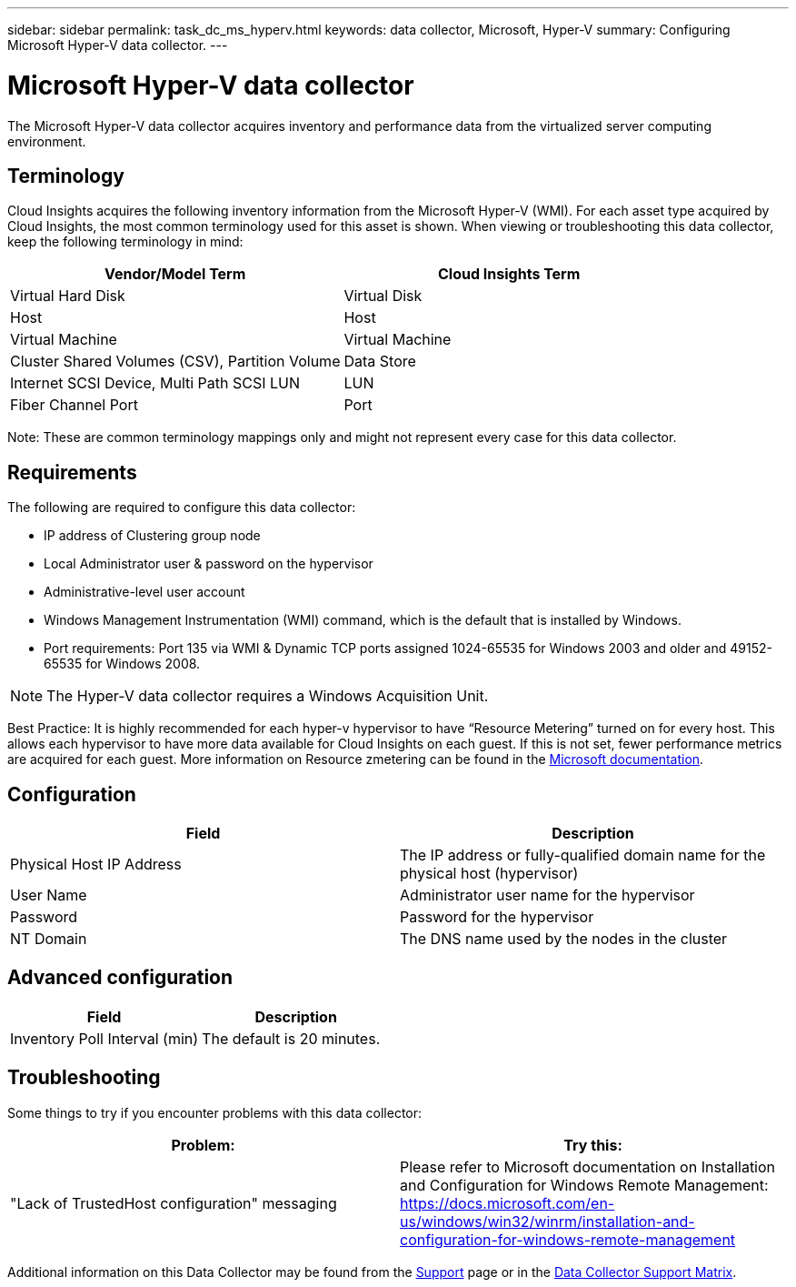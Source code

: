 ---
sidebar: sidebar
permalink: task_dc_ms_hyperv.html
keywords: data collector, Microsoft, Hyper-V
summary: Configuring Microsoft Hyper-V data collector.
---

= Microsoft Hyper-V data collector

:toc: macro
:hardbreaks:
:toclevels: 1
:nofooter:
:icons: font
:linkattrs:
:imagesdir: ./media/

[.lead]

The Microsoft Hyper-V data collector acquires inventory and performance data from the virtualized server computing environment.

== Terminology

Cloud Insights acquires the following inventory information from the Microsoft Hyper-V (WMI). For each asset type acquired by Cloud Insights, the most common terminology used for this asset is shown. When viewing or troubleshooting this data collector, keep the following terminology in mind:

[cols=2*, options="header", cols"50,50"]
|===
|Vendor/Model Term|Cloud Insights Term 
|Virtual Hard Disk|Virtual Disk
|Host|Host
|Virtual Machine|Virtual Machine
|Cluster Shared Volumes (CSV), Partition Volume|Data Store
|Internet SCSI Device, Multi Path SCSI LUN|LUN
|Fiber Channel Port|Port
|===

Note: These are common terminology mappings only and might not represent every case for this data collector. 

== Requirements

The following are required to configure this data collector:

* IP address of Clustering group node
* Local Administrator user & password on the hypervisor 
* Administrative-level user account
* Windows Management Instrumentation (WMI) command, which is the default that is installed by Windows.
* Port requirements: Port 135 via WMI & Dynamic TCP ports assigned 1024-65535 for Windows 2003 and older and 49152-65535 for Windows 2008. 

NOTE: The Hyper-V data collector requires a Windows Acquisition Unit. 

Best Practice: It is highly recommended for each hyper-v hypervisor to have “Resource Metering” turned on for every host. This allows each hypervisor to have more data available for Cloud Insights on each guest. If this is not set, fewer performance metrics are acquired for each guest. More information on Resource zmetering can be found in the link:https://docs.microsoft.com/en-us/previous-versions/windows/it-pro/windows-server-2012-R2-and-2012/hh831661(v=ws.11)[Microsoft documentation].


== Configuration

[cols=2*, options="header", cols"50,50"]
|===
|Field|Description
|Physical Host IP Address|The IP address or fully-qualified domain name for the physical host (hypervisor)
|User Name|Administrator user name for the hypervisor
|Password|Password for the hypervisor 
|NT Domain|The DNS name used by the nodes in the cluster
|===

== Advanced configuration

[cols=2*, options="header", cols"50,50"]
|===
|Field|Description
|Inventory Poll Interval (min)|The default is 20 minutes.
//|Connection Timeout (ms)|The default is 60000 ms. 
|===

           
== Troubleshooting
Some things to try if you encounter problems with this data collector:

[cols=2*, options="header", cols"50,50"]
|===
|Problem:|Try this:
|"Lack of TrustedHost configuration" messaging
|Please refer to Microsoft documentation on Installation and Configuration for Windows Remote Management:
https://docs.microsoft.com/en-us/windows/win32/winrm/installation-and-configuration-for-windows-remote-management
|===

Additional information on this Data Collector may be found from the link:concept_requesting_support.html[Support] page or in the link:https://docs.netapp.com/us-en/cloudinsights/CloudInsightsDataCollectorSupportMatrix.pdf[Data Collector Support Matrix].


